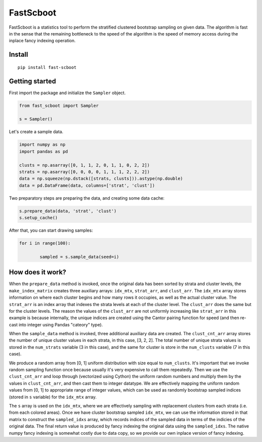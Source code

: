 

FastScboot
==========

FastScboot is a statistics tool to perform the stratified clustered bootstrap sampling on given data. The algorithm is fast in the sense that the remaining bottleneck to the speed of the algorithm is the speed of memory access during the inplace fancy indexing operation.

Install
-------

::

	pip install fast-scboot

Getting started
---------------



First import the package and initialize the ``Sampler`` object.

.. code:: python

	from fast_scboot import Sampler

	s = Sampler()

Let's create a sample data.

.. code:: python

	import numpy as np
	import pandas as pd

	clusts = np.asarray([0, 1, 1, 2, 0, 1, 1, 0, 2, 2])
	strats = np.asarray([0, 0, 0, 0, 1, 1, 1, 2, 2, 2])
	data = np.squeeze(np.dstack([strats, clusts])).astype(np.double)
	data = pd.DataFrame(data, columns=['strat', 'clust'])

Two preparatory steps are preparing the data, and creating some data cache:

.. code:: python

	s.prepare_data(data, 'strat', 'clust')
	s.setup_cache()

After that, you can start drawing samples:

.. code:: python

	for i in range(100):

		sampled = s.sample_data(seed=i)

How does it work?
-----------------

.. image:: https://github.com/mozjay0619/fast-scboot/blob/master/media/image1.png
	:width: 600pt

When the ``prepare_data`` method is invoked, once the original data has been sorted by strata and cluster levels, the ``make_index_matrix`` creates three auxiliary arrays: ``idx_mtx``, ``strat_arr``, and ``clust_arr``. The ``idx_mtx`` array stores information on where each cluster begins and how many rows it occupies, as well as the actual cluster value. The ``strat_arr`` is an index array that indexes the strata levels at each of the cluster level. The ``clust_arr`` does the same but for the cluster levels. The reason the values of the ``clust_arr`` are not uniformly increasing like ``strat_arr`` in this example is because internally, the unique indices are created using the Cantor pairing function for speed (and then re-cast into integer using Pandas "cateory" type).

When the ``sample_data`` method is invoked, three additional auxiliary data are created. The ``clust_cnt_arr`` array stores the number of unique cluster values in each strata, in this case, [3, 2, 2]. The total number of unique strata values is stored in the ``num_strats`` variable (3 in this case), and the same for cluster is store in the ``num_clusts`` variable (7 in this case).

.. image:: https://github.com/mozjay0619/fast-scboot/blob/master/media/imageB.png
	:width: 270pt

We produce a random array from [0, 1] uniform distribution with size equal to ``num_clusts``. It's important that we invoke random sampling function once because usually it's very expensive to call them repeatedly. Then we use the ``clust_cnt_arr`` and loop through (vectorized using Cython) the uniform random numbers and multiply them by the values in ``clust_cnt_arr``, and then cast them to integer datatype. We are effectively mapping the uniform random values from [0, 1] to appropriate range of integer values, which can be used as randomly bootstrap sampled indices (stored in ``s`` variable) for the ``idx_mtx`` array.

.. image:: https://github.com/mozjay0619/fast-scboot/blob/master/media/image5.png
	:width: 365pt

The ``s`` array is used on the ``idx_mtx``, where we are effectively sampling with replacement clusters from each strata (i.e. from each colored areas). Once we have cluster bootstrap sampled ``idx_mtx``, we can use the information stored in that matrix to construct the ``sampled_idxs`` array, which records indices of the sampled data in terms of the indicies of the original data. The final return value is produced by fancy indexing the original data using the ``sampled_idxs``. The native numpy fancy indexing is somewhat costly due to data copy, so we provide our own inplace version of fancy indexing.